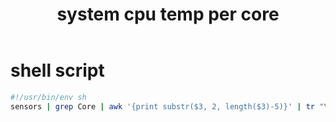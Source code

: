#+title: system cpu temp per core
* shell script
  #+begin_src sh :eval no :tangle ~/.config/polybar/system-cpu-temppercore.sh :tangle-mode (identity #o755)
    #!/usr/bin/env sh
    sensors | grep Core | awk '{print substr($3, 2, length($3)-5)}' | tr "\\n" " " | sed 's/ / /g' | sed 's/ $/ °C/'
  #+end_src

# Local Variables:
# eval: (read-only-mode 1)
# eval: (flyspell-mode 0)
# End:
